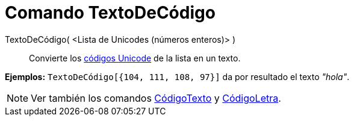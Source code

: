 = Comando TextoDeCódigo
:page-en: commands/UnicodeToText_Command
ifdef::env-github[:imagesdir: /es/modules/ROOT/assets/images]

TextoDeCódigo( <Lista de Unicodes (números enteros)> )::
  Convierte los http://en.wikipedia.org/wiki/es:Unicode[códigos Unicode] de la lista en un texto.

[EXAMPLE]
====

*Ejemplos:* `++TextoDeCódigo[{104, 111, 108, 97}]++` da por resultado el texto _"hola"_.

====

[NOTE]
====

Ver también los comandos xref:/commands/CódigoTexto.adoc[CódigoTexto] y xref:/commands/CódigoLetra.adoc[CódigoLetra].

====
